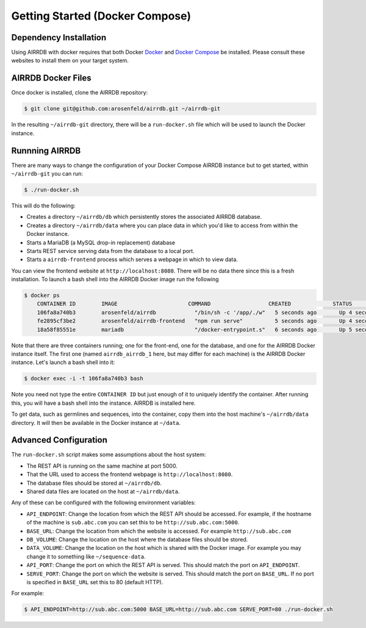 .. _docker_install:

Getting Started (Docker Compose)
================================

Dependency Installation
-----------------------
Using AIRRDB with docker requires that both Docker `Docker <http://docker.com>`_
and `Docker Compose <https://www.docker.com/products/docker-compose>`_ be
installed.  Please consult these websites to install them on your target system.

AIRRDB Docker Files
----------------------
Once docker is installed, clone the AIRRDB repository:

.. code-block:: bash

    $ git clone git@github.com:arosenfeld/airrdb.git ~/airrdb-git

In the resulting ``~/airrdb-git`` directory, there will be a ``run-docker.sh`` file
which will be used to launch the Docker instance.


Runnning AIRRDB
-------------
There are many ways to change the configuration of your Docker Compose AIRRDB
instance but to get started, within ``~/airrdb-git`` you can run:

.. code-block:: bash

    $ ./run-docker.sh

This will do the following:

- Creates a directory ``~/airrdb/db`` which persistently stores the associated
  AIRRDB database.
- Creates a directory ``~/airrdb/data`` where you can place data in which you'd
  like to access from within the Docker instance.
- Starts a MariaDB (a MySQL drop-in replacement) database
- Starts REST service serving data from the database to a local port.
- Starts a ``airrdb-frontend`` process which serves a webpage in which to view
  data.

You can view the frontend website at ``http://localhost:8080``.  There will be
no data there since this is a fresh installation.  To launch a bash shell into
the AIRRDB Docker image run the following

.. code-block:: bash

    $ docker ps
	CONTAINER ID        IMAGE                      COMMAND                  CREATED             STATUS              PORTS                    NAMES
	106fa8a740b3        arosenfeld/airrdb            "/bin/sh -c '/app/./w"   5 seconds ago       Up 4 seconds        0.0.0.0:5000->5000/tcp   airrdb_airrdb_1
	fe2895cf3be2        arosenfeld/airrdb-frontend   "npm run serve"          5 seconds ago       Up 4 seconds        0.0.0.0:8080->8080/tcp   airrdb_frontend_1
	18a58f85551e        mariadb                      "/docker-entrypoint.s"   6 seconds ago       Up 5 seconds        3306/tcp                 airrdb_mariadb_1

Note that there are three containers running; one for the front-end, one for the
database, and one for the AIRRDB Docker instance itself.  The first one (named
``airrdb_airrdb_1`` here, but may differ for each machine) is the AIRRDB Docker
instance.  Let's launch a bash shell into it:

.. code-block:: bash

    $ docker exec -i -t 106fa8a740b3 bash

Note you need not type the entire ``CONTAINER ID`` but just enough of it to
uniquely identify the container.  After running this, you will have a bash
shell into the instance.  AIRRDB is installed here.

To get data, such as germlines and sequences, into the container, copy them into
the host machine's ``~/airrdb/data`` directory.  It will then be available in the
Docker instance at ``~/data``.

Advanced Configuration
----------------------
The ``run-docker.sh`` script makes some assumptions about the host system:

- The REST API is running on the same machine at port 5000.
- That the URL used to access the frontend webpage is ``http://localhost:8080``.
- The database files should be stored at ``~/airrdb/db``.
- Shared data files are located on the host at ``~/airrdb/data``.

Any of these can be configured with the following environment variables:

- ``API_ENDPOINT``: Change the location from which the REST API should be
  accessed.  For example, if the hostname of the machine is ``sub.abc.com`` you
  can set this to be ``http://sub.abc.com:5000``.
- ``BASE_URL``: Change the location from which the website is accessed.  For
  example ``http://sub.abc.com``
- ``DB_VOLUME``: Change the location on the host where the database files should
  be stored.
- ``DATA_VOLUME``: Change the location on the host which is shared with the
  Docker image.  For example you may change it to something like
  ``~/sequence-data``.
- ``API_PORT``: Change the port on which the REST API is served.  This should
  match the port on ``API_ENDPOINT``.
- ``SERVE_PORT``: Change the port on which the website is served.  This should
  match the port on ``BASE_URL``.  If no port is specified in ``BASE_URL`` set
  this to 80 (default HTTP).

For example:

.. code-block:: bash

    $ API_ENDPOINT=http://sub.abc.com:5000 BASE_URL=http://sub.abc.com SERVE_PORT=80 ./run-docker.sh
